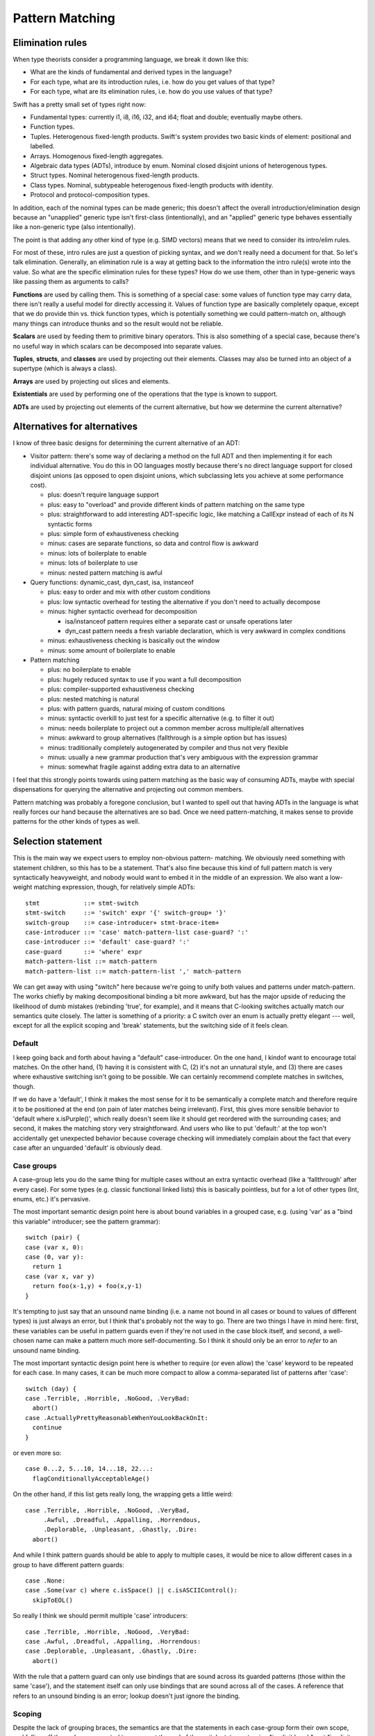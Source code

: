 .. @raise litre.TestsAreMissing
.. _PatternMatching:

Pattern Matching
================

Elimination rules
-----------------

When type theorists consider a programming language, we break it down like this:

* What are the kinds of fundamental and derived types in the language?
* For each type, what are its introduction rules, i.e. how do you get
  values of that type?
* For each type, what are its elimination rules, i.e. how do you use
  values of that type?

Swift has a pretty small set of types right now:

* Fundamental types: currently i1, i8, i16, i32, and i64; 
  float and double; eventually maybe others.
* Function types.
* Tuples. Heterogenous fixed-length products. Swift's system
  provides two basic kinds of element: positional and labelled.
* Arrays. Homogenous fixed-length aggregates.
* Algebraic data types (ADTs), introduce by enum.  Nominal closed
  disjoint unions of heterogenous types.
* Struct types.  Nominal heterogenous fixed-length products.
* Class types.  Nominal, subtypeable heterogenous fixed-length products
  with identity.
* Protocol and protocol-composition types.

In addition, each of the nominal types can be made generic; this
doesn't affect the overall introduction/elimination design because an
"unapplied" generic type isn't first-class (intentionally), and an
"applied" generic type behaves essentially like a non-generic type
(also intentionally).

The point is that adding any other kind of type (e.g. SIMD vectors)
means that we need to consider its intro/elim rules.

For most of these, intro rules are just a question of picking syntax, and we
don't really need a document for that. So let's talk elimination. Generally, an
elimination rule is a way at getting back to the information the intro rule(s)
wrote into the value. So what are the specific elimination rules for these
types? How do we use them, other than in type-generic ways like passing them as
arguments to calls?

**Functions** are used by calling them. This is something of a special case:
some values of function type may carry data, there isn't really a useful model
for directly accessing it. Values of function type are basically completely
opaque, except that we do provide thin vs. thick function types, which is
potentially something we could pattern-match on, although many things can
introduce thunks and so the result would not be reliable.

**Scalars** are used by feeding them to primitive binary operators.  This is
also something of a special case, because there's no useful way in which scalars
can be decomposed into separate values.

**Tuples**, **structs**, and **classes** are used by projecting out
their elements.  Classes may also be turned into an object of a
supertype (which is always a class).

**Arrays** are used by projecting out slices and elements.

**Existentials** are used by performing one of the operations that the
type is known to support.

**ADTs** are used by projecting out elements of the current alternative, but how
we determine the current alternative?

Alternatives for alternatives
-----------------------------

I know of three basic designs for determining the current alternative of an ADT:

* Visitor pattern: there's some way of declaring a method on the full ADT and
  then implementing it for each individual alternative. You do this in OO
  languages mostly because there's no direct language support for closed
  disjoint unions (as opposed to open disjoint unions, which subclassing lets
  you achieve at some performance cost).

  * plus: doesn't require language support
  * plus: easy to "overload" and provide different kinds of pattern matching on
    the same type
  * plus: straightforward to add interesting ADT-specific logic, like matching a
    CallExpr instead of each of its N syntactic forms
  * plus: simple form of exhaustiveness checking
  * minus: cases are separate functions, so data and control flow is awkward
  * minus: lots of boilerplate to enable
  * minus: lots of boilerplate to use
  * minus: nested pattern matching is awful

* Query functions: dynamic_cast, dyn_cast, isa, instanceof

  * plus: easy to order and mix with other custom conditions
  * plus: low syntactic overhead for testing the alternative if you don't need
    to actually decompose
  * minus: higher syntactic overhead for decomposition

    * isa/instanceof pattern requires either a separate cast or unsafe
      operations later
    * dyn_cast pattern needs a fresh variable declaration, which is very awkward
      in complex conditions

  * minus: exhaustiveness checking is basically out the window
  * minus: some amount of boilerplate to enable

* Pattern matching

  * plus: no boilerplate to enable
  * plus: hugely reduced syntax to use if you want a full decomposition
  * plus: compiler-supported exhaustiveness checking
  * plus: nested matching is natural
  * plus: with pattern guards, natural mixing of custom conditions
  * minus: syntactic overkill to just test for a specific alternative
    (e.g. to filter it out)
  * minus: needs boilerplate to project out a common member across
    multiple/all alternatives
  * minus: awkward to group alternatives (fallthrough is a simple option
    but has issues)
  * minus: traditionally completely autogenerated by compiler and thus
    not very flexible
  * minus: usually a new grammar production that's very ambiguous with
    the expression grammar
  * minus: somewhat fragile against adding extra data to an alternative

I feel that this strongly points towards using pattern matching as the basic way
of consuming ADTs, maybe with special dispensations for querying the alternative
and projecting out common members.

Pattern matching was probably a foregone conclusion, but I wanted to spell out
that having ADTs in the language is what really forces our hand because the
alternatives are so bad. Once we need pattern-matching, it makes sense to
provide patterns for the other kinds of types as well.

Selection statement
-------------------

This is the main way we expect users to employ non-obvious pattern- matching. We
obviously need something with statement children, so this has to be a
statement. That's also fine because this kind of full pattern match is very
syntactically heavyweight, and nobody would want to embed it in the middle of an
expression. We also want a low-weight matching expression, though, for
relatively simple ADTs::

  stmt            ::= stmt-switch
  stmt-switch     ::= 'switch' expr '{' switch-group+ '}'
  switch-group    ::= case-introducer+ stmt-brace-item+
  case-introducer ::= 'case' match-pattern-list case-guard? ':'
  case-introducer ::= 'default' case-guard? ':'
  case-guard      ::= 'where' expr
  match-pattern-list ::= match-pattern
  match-pattern-list ::= match-pattern-list ',' match-pattern

We can get away with using "switch" here because we're going to unify
both values and patterns under match-pattern.  The works chiefly by
making decompositional binding a bit more awkward, but has the major
upside of reducing the likelihood of dumb mistakes (rebinding 'true',
for example), and it means that C-looking switches actually match our
semantics quite closely.  The latter is something of a priority: a C
switch over an enum is actually pretty elegant --- well, except for
all the explicit scoping and 'break' statements, but the switching
side of it feels clean.

Default
.......

I keep going back and forth about having a "default" case-introducer.
On the one hand, I kindof want to encourage total matches.  On the
other hand, (1) having it is consistent with C, (2) it's not an
unnatural style, and (3) there are cases where exhaustive switching
isn't going to be possible.  We can certainly recommend complete
matches in switches, though.

If we do have a 'default', I think it makes the most sense for it to be
semantically a complete match and therefore require it to be
positioned at the end (on pain of later matches being irrelevant).
First, this gives more sensible behavior to 'default where
x.isPurple()', which really doesn't seem like it should get reordered
with the surrounding cases; and second, it makes the matching story
very straightforward.  And users who like to put 'default:' at the top
won't accidentally get unexpected behavior because coverage checking
will immediately complain about the fact that every case after an
unguarded 'default' is obviously dead.

Case groups
...........

A case-group lets you do the same thing for multiple cases without an
extra syntactic overhead (like a 'fallthrough' after every case).  For
some types (e.g. classic functional linked lists) this is basically
pointless, but for a lot of other types (Int, enums, etc.) it's
pervasive.

The most important semantic design point here is about bound variables
in a grouped case, e.g. (using 'var' as a "bind this variable" introducer;
see the pattern grammar)::

  switch (pair) {
  case (var x, 0):
  case (0, var y):
    return 1
  case (var x, var y)
    return foo(x-1,y) + foo(x,y-1)
  }

It's tempting to just say that an unsound name binding (i.e. a name
not bound in all cases or bound to values of different types) is just
always an error, but I think that's probably not the way to go.  There
are two things I have in mind here: first, these variables can be
useful in pattern guards even if they're not used in the case block
itself, and second, a well-chosen name can make a pattern much more
self-documenting.  So I think it should only be an error to *refer* to
an unsound name binding.

The most important syntactic design point here is whether to require
(or even allow) the 'case' keyword to be repeated for each case.  In
many cases, it can be much more compact to allow a comma-separated
list of patterns after 'case'::

  switch (day) {
  case .Terrible, .Horrible, .NoGood, .VeryBad:
    abort()
  case .ActuallyPrettyReasonableWhenYouLookBackOnIt:
    continue
  }

or even more so::

  case 0...2, 5...10, 14...18, 22...:
    flagConditionallyAcceptableAge()

On the other hand, if this list gets really long, the wrapping gets a
little weird::

  case .Terrible, .Horrible, .NoGood, .VeryBad,
       .Awful, .Dreadful, .Appalling, .Horrendous,
       .Deplorable, .Unpleasant, .Ghastly, .Dire:
    abort()

And while I think pattern guards should be able to apply to multiple
cases, it would be nice to allow different cases in a group to have
different pattern guards::

  case .None:
  case .Some(var c) where c.isSpace() || c.isASCIIControl():
    skipToEOL()

So really I think we should permit multiple 'case' introducers::

  case .Terrible, .Horrible, .NoGood, .VeryBad:
  case .Awful, .Dreadful, .Appalling, .Horrendous:
  case .Deplorable, .Unpleasant, .Ghastly, .Dire:
    abort()

With the rule that a pattern guard can only use bindings that are
sound across its guarded patterns (those within the same 'case'), and
the statement itself can only use bindings that are sound across all
of the cases.  A reference that refers to an unsound binding is an
error; lookup doesn't just ignore the binding.

Scoping
.......

Despite the lack of grouping braces, the semantics are that the statements in
each case-group form their own scope, and falling off the end causes control to
resume at the end of the switch statement — i.e. "implicit break", not "implicit
fallthrough".

Chris seems motivated to eventually add an explicit 'fallthrough'
statement. If we did this, my preference would be to generalize it by
allowing the match to be reperformed with a new value, e.g.
:code:`fallthrough(something)`, at least optionally.  I think having
local functions removes a lot of the impetus, but not so much as to
render the feature worthless.

Syntactically, braces and the choice of case keywords are all bound
together. The thinking goes as follows. In Swift, statement scopes are always
grouped by braces. It's natural to group the cases with braces as well. Doing
both lets us avoid a 'case' keyword, but otherwise it leads to ugly style,
because either the last case ends in two braces on the same line or cases have
to further indented. Okay, it's easy enough to not require braces on the match,
with the grammar saying that cases are just greedily consumed — there's no
ambiguity here because the switch statement is necessarily within braces. But
that leaves the code without a definitive end to the cases, and the closing
braces end up causing a lot of unnecessary vertical whitespace, like so::

  switch (x)
  case .foo {
    …
  }
  case .bar {
    …
  }
  
So instead, let's require the switch statement to have braces, and
we'll allow the cases to be written without them::

  switch (x) {
  case .foo:
    …
  case .bar:
    …
  }

That's really a lot prettier, except it breaks the rule about always grouping
scopes with braces (we *definitely* want different cases to establish different
scopes). Something has to give, though.

We require the trailing colon because it's a huge cue for separating
things, really making single-line cases visually appealing, and the
fact that it doesn't suggest closing punctuation is a huge boon.  It's
also directly precedented in C, and it's even roughly the right
grammatical function.

Case selection semantics
........................

The semantics of a switch statement are to first evaluate the value
operand, then proceed down the list of case-introducers and execute
the statements for the switch-group that had the first satisfied
introducer.

It is an error if a case-pattern can never trigger because earlier
cases are exhaustive.  Some kinds of pattern (like 'default' cases
and '_') are obviously exhaustive by themselves, but other patterns
(like patterns on properties) can be much harder to reason about
exhaustiveness for, and of course pattern guards can make this
outright undecidable.  It may be easiest to apply very straightforward
rules (like "ignore guarded patterns") for the purposes of deciding
whether the program is actually ill-formed; anything else that we can
prove is unreachable would only merit a warning.  We'll probably
also want a way to say explicitly that a case can never occur (with
semantics like llvm_unreachable, i.e. a reliable runtime failure unless
that kind of runtime safety checking is disabled at compile-time).

A 'default' is satisfied if it has no guard or if the guard evaluates to true.

A 'case' is satisfied if the pattern is satisfied and, if there's a guard,
the guard evaluates to true after binding variables.  The guard is not
evaluated if the pattern is not fully satisfied.  We'll talk about satisfying
a pattern later.

Non-exhaustive switches
.......................

Since falling out of a statement is reasonable behavior in an
imperative language — in contrast to, say, a functional language where
you're in an expression and you need to produce a value — there's a
colorable argument that non-exhaustive matches should be okay.  I
dislike this, however, and propose that it should be an error to
make an non-exhaustive switch; people who want non-exhaustive matches
can explicitly put in default cases.
Exhaustiveness actually isn't that difficult to check, at least over
ADTs.  It's also really the behavior that I would expect from the
syntax, or at least implicitly falling out seems dangerous in a way
that nonexhaustive checking doesn't.  The complications with checking
exhaustiveness are pattern guards and matching expressions. The
obvious conservatively-safe rule is to say "ignore cases with pattern
guards or matching expressions during exhaustiveness checking", but
some people really want to write "where x < 10" and "where x >= 10",
and I can see their point. At the same time, we really don't want to
go down that road.

Other uses of patterns
----------------------

Patterns come up (or could potentially come up) in a few other places
in the grammar:

Var bindings
............

Variable bindings only have a single pattern, which has to be exhaustive, which
also means there's no point in supporting guards here. I think we just get
this::

  decl-var ::= 'var' attribute-list? pattern-exhaustive value-specifier

Function parameters
...................

The functional languages all permit you to directly pattern-match in the
function declaration, like this example from SML::

  fun length nil = 0
    | length (a::b) = 1 + length b

This is really convenient, but there's probably no reasonable analogue in
Swift. One specific reason: we want functions to be callable with keyword
arguments, but if you don't give all the parameters their own names, that won't
work.

The current Swift approximation is::

  func length(list : List) : Int {
    switch list {
      case .nil: return 0
      case .cons(_,var tail): return 1 + length(tail)
    }
  }

That's quite a bit more syntax, but it's mostly the extra braces from the
function body. We could remove those with something like this::

  func length(list : List) : Int = switch list {
    case .nil: return 0
    case .cons(_,var tail): return 1 + length(tail)
  }

Anyway, that's easy to add later if we see the need.

Assignment
..........

This is a bit iffy. It's a lot like var bindings, but it doesn't have a keyword,
so it's really kindof ambiguous given the pattern grammar.

Also, l-value patterns are weird. I can come up with semantics for this, but I
don't know what the neighbors will think::

  var perimeter : double
  .feet(x) += yard.dimensions.height // returns Feet, which has one constructor, :feet.
  .feet(x) += yard.dimensions.width

It's probably better to just have l-value tuple expressions and not
try to work in arbitrary patterns.

Pattern-match expression
........................

This is an attempt to provide that dispensation for query functions we were
talking about.

I think this should bind looser than any binary operators except assignments;
effectively we should have::

  expr-binary ::= # most of the current expr grammar
  
  expr ::= expr-binary
  expr ::= expr-binary 'is' expr-primary pattern-guard?

The semantics are that this evaluates to true if the pattern and
pattern-guard are satisfied.

'is' or 'isa'
`````````````

Perl and Ruby use '=~' as the regexp pattern-matching operator, which
is both obscure and really looks like an assignment operator, so I'm
stealing Joe's 'is' operator, which is currently used for dynamic
type-checks.  I'm of two minds about this:  I like 'is' a lot for
value-matching, but not for dynamic type-checks.

One possibility would be to use 'is' as the generic pattern-matching
operator but use a different spelling (like 'isa') for dynamic
type-checks, including the 'is' pattern.  This would give us
"x isa NSObject" as an expression and "case isa NSObject:" as a
case selector, both of which I feel read much better.  But in this
proposal, we just use a single operator.

Other alternatives to 'is' include 'matches' (reads very naturally but
is somewhat verbose) or some sort of novel operator like '~~'.

Note that this impacts a discussion in the section below about
expression patterns.

Dominance
`````````

I think that this feature is far more powerful if the name bindings,
type-refinements, etc. from patterns are available in code for which a
trivial analysis would reveal that the result of the expression is
true.  For example::

  if s is Window where x.isVisible {
    // can use Window methods on x here
  }

Taken a bit further, we can remove the need for 'where' in the
expression form::

  if x is Window && x.isVisible { ... }

That might be problematic without hard-coding the common
control-flow operators, though.  (As well as hardcoding some
assumptions about Bool.convertToLogicValue...)

Pattern grammar
---------------

The usual syntax rule from functional languages is that the pattern
grammar mirrors the introduction-rule expression grammar, but parses a
pattern wherever you would otherwise put an expression.  This means
that, for example, if we add array literal expressions, we should also
add a corresponding array literal pattern. I think that principle is
very natural and worth sticking to wherever possible.

Two kinds of pattern
....................

We're blurring the distinction between patterns and expressions a lot
here.  My current thinking is that this simplifies things for the
programmer --- the user concept becomes basically "check whether we're
equal to this expression, but allow some holes and some more complex
'matcher' values".  But it's possible that it instead might be really
badly confusing.  We'll see!  It'll be fun!

This kindof forces us to have parallel pattern grammars for the two
major clients:

- Match patterns are used in :code:`switch` and :code:`matches`, where
  we're decomposing something with a real possibility of failing.
  This means that expressions are okay in leaf positions, but that
  name-bindings need to be explicitly advertised in some way to
  reasonably disambiguate them from expressions.
- Exhaustive patterns are used in :code:`var` declarations
  and function signatures.  They're not allowed to be non-exhaustive,
  so having a match expression doesn't make any sense.  Name bindings
  are common and so shouldn't be penalized.

You might think that having a "pattern" as basic as :code:`foo` mean
something different in two different contexts would be confusing, but
actually I don't think people will generally think of these as the
same production — you might if you were in a functional language where
you really can decompose in a function signature, but we don't allow
that, and I think that will serve to divide them in programmers' minds.
So we can get away with some things. :)

Binding patterns
................

In general, a lot of these productions are the same, so I'm going to
talk about ``*``-patterns, with some specific special rules that only
apply to specific pattern kinds.

::

  *-pattern ::= '_'

A single-underscore identifier is always an "ignore" pattern.  It
matches anything, but does not bind it to a variable.

::

  exhaustive-pattern ::= identifier
  match-pattern ::= '?' identifier

Any more complicated identifier is a variable-binding pattern.  It is
illegal to bind the same identifier multiple times within a pattern.
However, the variable does come into scope immediately, so in a match
pattern you can have a latter expression which refers to an
already-bound variable.  I'm comfortable with constraining this to
only work "conveniently" left-to-right and requiring more complicated
matches to use guard expressions.

In a match pattern, variable bindings must be prefixed with a ? to
disambiguate them from an expression consisting of a variable
reference.  I considered using 'var' instead, but using punctuation
means we don't need a space, which means this is much more compact in
practice.

Annotation patterns
...................

::

  exhaustive-pattern ::= exhaustive-pattern ':' type

In an exhaustive pattern, you can annotate an arbitrary sub-pattern
with a type.  This is useful in an exhaustive pattern: the type of a
variable isn't always inferrable (or correctly inferrable), and types
in function signatures are generally outright required.  It's not as
useful in a match pattern, and the colon can be grammatically awkward
there, so we disallow it.

'is' patterns
..............

::

  match-pattern ::= 'is' type

This pattern is satisfied if the dynamic type of the matched value
"satisfies" the named type:

  - if the named type is an Objective-C class type, the dynamic type
    must be a class type, and an 'isKindOf:' check is performed;

  - if the named type is a Swift class type, the dynamic type must be
    a class type, and a subtype check is performed;

  - if the named type is a metatype, the dynamic type must be a metatype,
    and the object type of the dynamic type must satisfy the object type
    of the named type;

  - otherwise the named type must equal the dynamic type.

This inquiry is about dynamic types; archetypes and existentials are
looked through.

The pattern is ill-formed if it provably cannot be satisfied.

In a 'switch' statement, this would typically appear like this::

  case is NSObject:

It can, however, appear in recursive positions::

  case (is NSObject, is NSObject):

Ambiguity with type value matching
``````````````````````````````````

There is a potential point of confusion here with dynamic type
checking (done by an 'is' pattern) vs. value equality on type objects
(done by an expression pattern where the expression is of metatype
type.  This is resolved by the proposal (currently outstanding but
generally accepted, I think) to disallow naked references to type
constants and instead require them to be somehow decorated.

That is, this pattern requires the user to write something like this::

  case is NSObject:

It is quite likely that users will often accidentally write something
like this::

  case NSObject:

It would be very bad if that were actually accepted as a valid
expression but with the very different semantics of testing equality
of type objects.  For the most part, type-checking would reject that
as invalid, but a switch on (say) a value of archetype type would
generally work around that.

However, we have an outstanding proposal to generally forbid 'NSObject'
from appearing as a general expression;  the user would have to decorate
it like the following, which would let us eliminate the common mistake::

  case NSObject.type:


Type refinement
```````````````

If the value matched is immediately the value of a local variable, I
think it would be really useful if this pattern could introduce a type
refinement within its case, so that the local variable would have the
refined type within that scope.  However, making this kind of type
refinement sound would require us to prevent there from being any sort
of mutable alias of the local variable under an unrefined type.
That's usually going to be fine in Swift because we usually don't
permit the address of a local to escape in a way that crosses
statement boundaries.  However, closures are a major problem for this
model.  If we had immutable local bindings --- and, better yet, if
they were the default --- this problem would largely go away.

This sort of type refinement could also be a problem with code like::

  while expr is ParenExpr {
    expr = expr.getSubExpr()
  }

It's tricky.

"Call" patterns
...............

::

  match-pattern ::= match-pattern-identifier match-pattern-tuple?
  match-pattern-identifier ::= '.' identifier
  match-pattern-identifier ::= match-pattern-identifier-tower
  match-pattern-identifier-tower ::= identifier
  match-pattern-identifier-tower ::= identifier
  match-pattern-identifier-tower ::= match-pattern-identifier-tower '.' identifier

A match pattern can resemble a global name or a call to a global name.
The global name is resolved as normal, and then the pattern is
interpreted according to what is found:

- If the name resolves to a type, then the dynamic type of the matched
  value must match the named type (according to the rules below for
  'is' patterns).  It is okay for this to be trivially true.

  In addition, there must be an non-empty arguments clause, and each
  element in the clause must have an identifier.  For each element,
  the identifier must correspond to a known property of the named
  type, and the value of that property must satisfy the element
  pattern.

- If the name resolves to a enum element, then the dynamic type
  of the matched value must match the enum type as discussed above,
  and the value must be of the specified element.  There must be
  an arguments clause if and only if the element has a value type.
  If so, the value of the element is matched against the clause
  pattern.

- Otherwise, the argument clause (if present) must also be
  syntactically valid as an expression, and the entire pattern is
  reinterpreted as an expression.

This is all a bit lookup-sensitive, which makes me uncomfortable, but
otherwise I think it makes for attractive syntax.  I'm also a little
worried about the way that, say, :code:`f(x)` is always an expression
but :code:`A(x)` is a pattern.  Requiring property names when matching
properties goes some way towards making that okay.

I'm not totally sold on not allowing positional matching against
struct elements; that seems unfortunate in cases where positionality
is conventionally unambiguous, like with a point.

Matching against struct types requires arguments because this is
intended to be used for structure decomposition, not dynamic type
testing.  For the latter, an 'is' pattern should be used.

Expression patterns
...................

::

  match-pattern ::= expression

When ambiguous, match patterns are interpreted using a
pattern-specific production.  I believe it should be true that, in
general, match patterns for a production accept a strict superset of
valid expressions, so that (e.g.) we do not need to disambiguate
whether an open paren starts a tuple expression or a tuple pattern,
but can instaed just aggressively parse as a pattern.  Note that
binary operators can mean that, using this strategy, we sometimes have
to retroactively rewrite a pattern as an expression.

It's always possible to disambiguate something as an expression by
doing something not allowing in patterns, like using a unary operator
or calling an identity function; those seem like unfortunate language
solutions, though.

Satisfying an expression pattern
................................

A value satisfies an expression pattern if the match operation
succeeds.  I think it would be natural for this match operation to be
spelled the same way as that match-expression operator, so e.g. a
member function called 'matches' or a global binary operator called
'~' or whatever.

The lookup of this operation poses some interesting questions.  In
general, the operation itself is likely to be associated with the
intended type of the expression pattern, but that type will often
require refinement from the type of the matched value.

For example, consider a pattern like this::

  case 0...10:

We should be able to use this pattern when switching on a value which
is not an Int, but if we type-check the expression on its own, we will
assign it the type Range<Int>, which will not necessarily permit us
to match (say) a UInt8.

Order of evaluation of patterns
...............................

I'd like to keep the order of evaluation and testing of expressions
within a pattern unspecified if I can; I imagine that there should be
a lot of cases where we can rule out a case using a cheap test instead
of a more expensive one, and it would suck to have to run the
expensive one just to have cleaner formal semantics.  Specifically,
I'm worried about cases like :code:`case [foo(), 0]:`; if we can test
against 0 before calling :code:`foo()`, that would be great.  Also, if
a name is bound and then used directly as an expression later on, it
would be nice to have some flexibility about which value is actually
copied into the variable, but this is less critical.

::

  *-pattern ::= *-pattern-tuple
  *-pattern-tuple ::= '(' *-pattern-tuple-element-list? '...'? ')'
  *-pattern-tuple-element-list ::= *-pattern-tuple-element
  *-pattern-tuple-element-list ::= *-pattern-tuple-element ',' pattern-tuple-element-list
  *-pattern-tuple-element ::= *-pattern
  *-pattern-tuple-element ::= identifier '=' *-pattern

Tuples are interesting because of the labelled / non-labelled
distinction. Especially with labelled elements, it is really nice to
be able to ignore all the elements you don't care about. This grammar
permits some prefix or set of labels to be matched and the rest to be
ignored.

Miscellaneous
-------------

It would be interesting to allow overloading / customization of
pattern-matching. We may find ourselves needing to do something like this to
support non-fragile pattern matching anyway (if there's some set of restrictions
that make it reasonable to permit that). The obvious idea of compiling into the
visitor pattern is a bit compelling, although control flow would be tricky —
we'd probably need the generated code to throw an exception. Alternatively, we
could let the non-fragile type convert itself into a fragile type for purposes
of pattern matching.

If we ever allow infix ADT constructors, we'll need to allow them in patterns as
well.

Eventually, we will build regular expressions into the language, and we will
allow them directly as patterns and even bind grouping expressions into user
variables.

John.
